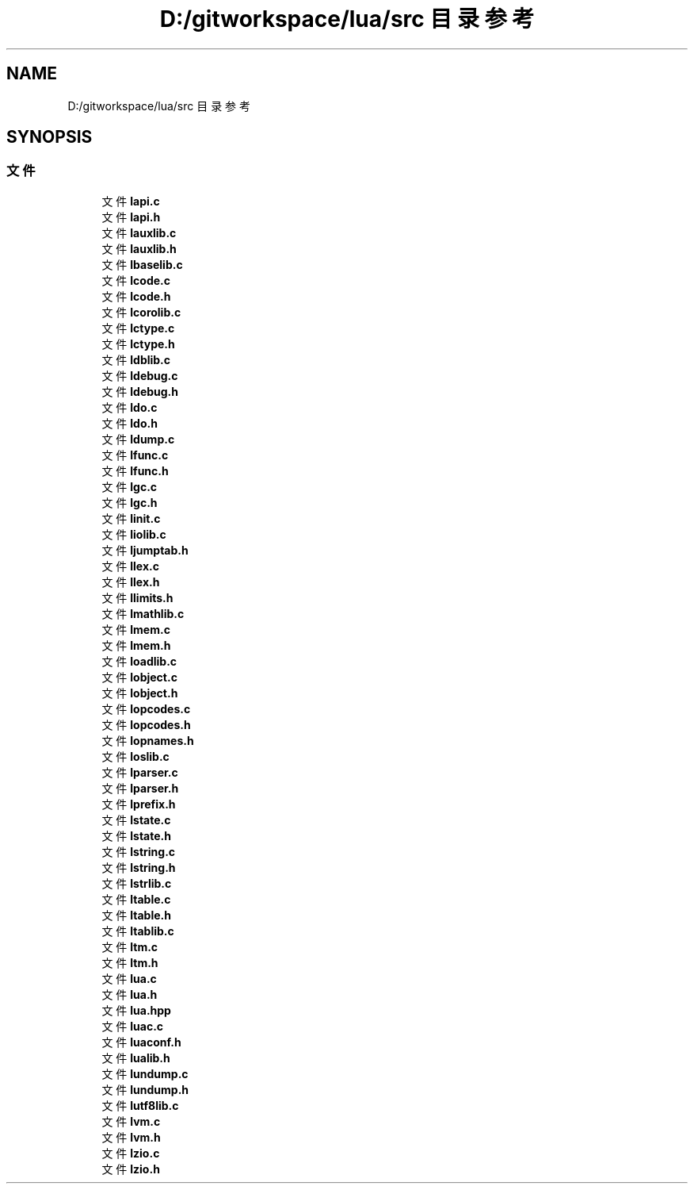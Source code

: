 .TH "D:/gitworkspace/lua/src 目录参考" 3 "2020年 九月 8日 星期二" "Lua_Docmention" \" -*- nroff -*-
.ad l
.nh
.SH NAME
D:/gitworkspace/lua/src 目录参考
.SH SYNOPSIS
.br
.PP
.SS "文件"

.in +1c
.ti -1c
.RI "文件 \fBlapi\&.c\fP"
.br
.ti -1c
.RI "文件 \fBlapi\&.h\fP"
.br
.ti -1c
.RI "文件 \fBlauxlib\&.c\fP"
.br
.ti -1c
.RI "文件 \fBlauxlib\&.h\fP"
.br
.ti -1c
.RI "文件 \fBlbaselib\&.c\fP"
.br
.ti -1c
.RI "文件 \fBlcode\&.c\fP"
.br
.ti -1c
.RI "文件 \fBlcode\&.h\fP"
.br
.ti -1c
.RI "文件 \fBlcorolib\&.c\fP"
.br
.ti -1c
.RI "文件 \fBlctype\&.c\fP"
.br
.ti -1c
.RI "文件 \fBlctype\&.h\fP"
.br
.ti -1c
.RI "文件 \fBldblib\&.c\fP"
.br
.ti -1c
.RI "文件 \fBldebug\&.c\fP"
.br
.ti -1c
.RI "文件 \fBldebug\&.h\fP"
.br
.ti -1c
.RI "文件 \fBldo\&.c\fP"
.br
.ti -1c
.RI "文件 \fBldo\&.h\fP"
.br
.ti -1c
.RI "文件 \fBldump\&.c\fP"
.br
.ti -1c
.RI "文件 \fBlfunc\&.c\fP"
.br
.ti -1c
.RI "文件 \fBlfunc\&.h\fP"
.br
.ti -1c
.RI "文件 \fBlgc\&.c\fP"
.br
.ti -1c
.RI "文件 \fBlgc\&.h\fP"
.br
.ti -1c
.RI "文件 \fBlinit\&.c\fP"
.br
.ti -1c
.RI "文件 \fBliolib\&.c\fP"
.br
.ti -1c
.RI "文件 \fBljumptab\&.h\fP"
.br
.ti -1c
.RI "文件 \fBllex\&.c\fP"
.br
.ti -1c
.RI "文件 \fBllex\&.h\fP"
.br
.ti -1c
.RI "文件 \fBllimits\&.h\fP"
.br
.ti -1c
.RI "文件 \fBlmathlib\&.c\fP"
.br
.ti -1c
.RI "文件 \fBlmem\&.c\fP"
.br
.ti -1c
.RI "文件 \fBlmem\&.h\fP"
.br
.ti -1c
.RI "文件 \fBloadlib\&.c\fP"
.br
.ti -1c
.RI "文件 \fBlobject\&.c\fP"
.br
.ti -1c
.RI "文件 \fBlobject\&.h\fP"
.br
.ti -1c
.RI "文件 \fBlopcodes\&.c\fP"
.br
.ti -1c
.RI "文件 \fBlopcodes\&.h\fP"
.br
.ti -1c
.RI "文件 \fBlopnames\&.h\fP"
.br
.ti -1c
.RI "文件 \fBloslib\&.c\fP"
.br
.ti -1c
.RI "文件 \fBlparser\&.c\fP"
.br
.ti -1c
.RI "文件 \fBlparser\&.h\fP"
.br
.ti -1c
.RI "文件 \fBlprefix\&.h\fP"
.br
.ti -1c
.RI "文件 \fBlstate\&.c\fP"
.br
.ti -1c
.RI "文件 \fBlstate\&.h\fP"
.br
.ti -1c
.RI "文件 \fBlstring\&.c\fP"
.br
.ti -1c
.RI "文件 \fBlstring\&.h\fP"
.br
.ti -1c
.RI "文件 \fBlstrlib\&.c\fP"
.br
.ti -1c
.RI "文件 \fBltable\&.c\fP"
.br
.ti -1c
.RI "文件 \fBltable\&.h\fP"
.br
.ti -1c
.RI "文件 \fBltablib\&.c\fP"
.br
.ti -1c
.RI "文件 \fBltm\&.c\fP"
.br
.ti -1c
.RI "文件 \fBltm\&.h\fP"
.br
.ti -1c
.RI "文件 \fBlua\&.c\fP"
.br
.ti -1c
.RI "文件 \fBlua\&.h\fP"
.br
.ti -1c
.RI "文件 \fBlua\&.hpp\fP"
.br
.ti -1c
.RI "文件 \fBluac\&.c\fP"
.br
.ti -1c
.RI "文件 \fBluaconf\&.h\fP"
.br
.ti -1c
.RI "文件 \fBlualib\&.h\fP"
.br
.ti -1c
.RI "文件 \fBlundump\&.c\fP"
.br
.ti -1c
.RI "文件 \fBlundump\&.h\fP"
.br
.ti -1c
.RI "文件 \fBlutf8lib\&.c\fP"
.br
.ti -1c
.RI "文件 \fBlvm\&.c\fP"
.br
.ti -1c
.RI "文件 \fBlvm\&.h\fP"
.br
.ti -1c
.RI "文件 \fBlzio\&.c\fP"
.br
.ti -1c
.RI "文件 \fBlzio\&.h\fP"
.br
.in -1c
